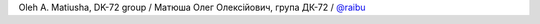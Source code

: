Oleh A. Matiusha, DK-72 group / Матюша Олег Олексiйович, група ДК-72 / `@raibu <https://github.com/raibu>`_